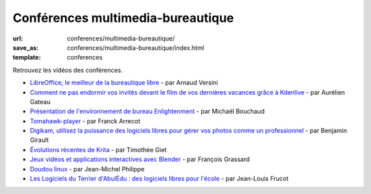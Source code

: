 ==================================
Conférences multimedia-bureautique
==================================

:url: conferences/multimedia-bureautique/
:save_as: conferences/multimedia-bureautique/index.html
:template: conferences

Retrouvez les vidéos des conférences.

* `LibreOffice, le meilleur de la bureautique libre </conferences/multimedia-bureautique/libreoffice-le-meilleur-de-la-bureautique-libre.html>`_ - par Arnaud Versini
* `Comment ne pas endormir vos invités devant le film de vos dernières vacances grâce à Kdenlive </conferences/multimedia-bureautique/comment-ne-pas-endormir-vos-invites-devant-le-film-de-vos-dernieres-vacances-grace-a-kdenlive.html>`_ - par Aurélien Gateau
* `Présentation de l'environnement de bureau Enlightenment </conferences/multimedia-bureautique/presentation-de-lenvironnement-de-bureau-enlightenment.html>`_ - par Michaël Bouchaud
* `Tomahawk-player </conferences/multimedia-bureautique/tomahawk-player.html>`_ - par Franck Arrecot
* `Digikam, utilisez la puissance des logiciels libres pour gérer vos photos comme un professionnel </conferences/multimedia-bureautique/digikam-utilisez-la-puissance-des-logiciels-libres-pour-gerer-vos-photos-comme-un-professionnel.html>`_ - par Benjamin Girault
* `Évolutions récentes de Krita </conferences/multimedia-bureautique/evolutions-recentes-de-krita.html>`_ - par Timothée Giet
* `Jeux vidéos et applications interactives avec Blender </conferences/multimedia-bureautique/jeux-videos-et-applications-interactives-avec-blender.html>`_ - par François Grassard
* `Doudou linux </conferences/multimedia-bureautique/doudou-linux.html>`_ - par Jean-Michel Philippe
* `Les Logiciels du Terrier d'AbulÉdu : des logiciels libres pour l'école </conferences/multimedia-bureautique/les-logiciels-du-terrier-dabuledu-des-logiciels-libres-pour-lecole.html>`_ - par Jean-Louis Frucot
